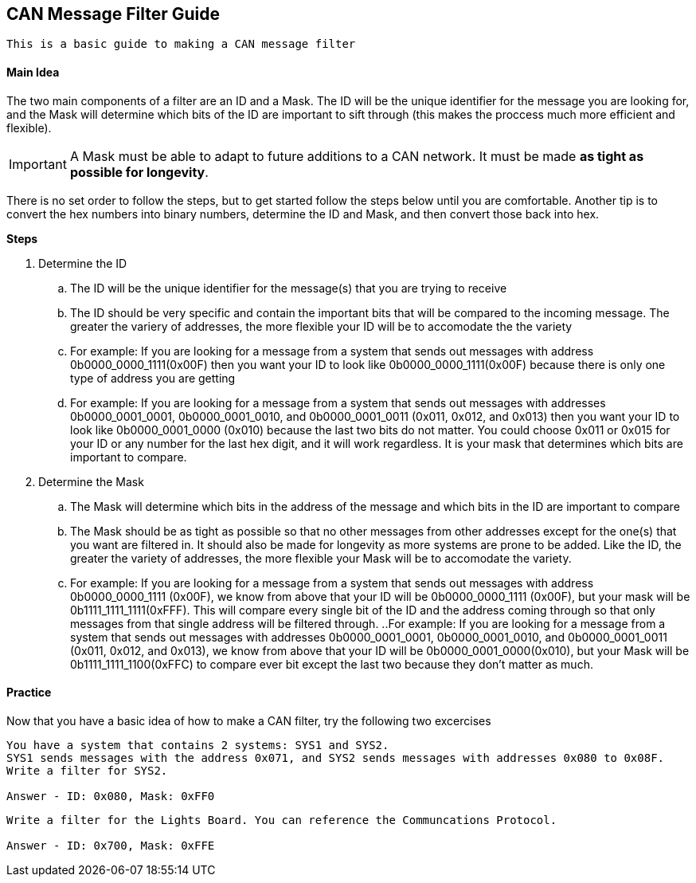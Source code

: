 == CAN Message Filter Guide
----
This is a basic guide to making a CAN message filter
----

==== Main Idea
The two main components of a filter are an ID and a Mask. The ID will be the unique identifier for the message you are looking for, and the Mask will determine which bits of the ID are important to sift through (this makes the proccess much more efficient and flexible). 

IMPORTANT: A Mask must be able to adapt to future additions to a CAN network. It must be made *as tight as possible for longevity*.

There is no set order to follow the steps, but to get started follow the steps below until you are comfortable. Another tip is to convert the hex numbers into binary numbers, determine the ID and Mask, and then convert those back into hex.

.*Steps*
. Determine the ID
.. The ID will be the unique identifier for the message(s) that you are trying to receive
.. The ID should be very specific and contain the important bits that will be compared to the incoming message. The greater the variery of addresses, the more flexible your ID will be to accomodate the the variety
.. For example: If you are looking for a message from a system that sends out messages with address 0b0000_0000_1111(0x00F) then you want your ID to look like 0b0000_0000_1111(0x00F) because there is only one type of address you are getting
.. For example: If you are looking for a message from a system that sends out messages with addresses 0b0000_0001_0001, 0b0000_0001_0010, and 0b0000_0001_0011 (0x011, 0x012, and 0x013) then you want your ID to look like 0b0000_0001_0000 (0x010) because the last two bits do not matter. You could choose 0x011 or 0x015 for your ID or any number for the last hex digit, and it will work regardless. It is your mask that determines which bits are important to compare.
. Determine the Mask
.. The Mask will determine which bits in the address of the message and which bits in the ID are important to compare
.. The Mask should be as tight as possible so that no other messages from other addresses except for the one(s) that you want are filtered in. It should also be made for longevity as more systems are prone to be added. Like the ID, the greater the variety of addresses, the more flexible your Mask will be to accomodate the variety.
.. For example: If you are looking for a message from a system that sends out messages with address 0b0000_0000_1111 (0x00F), we know from above that your ID will be 0b0000_0000_1111 (0x00F), but your mask will be 0b1111_1111_1111(0xFFF). This will compare every single bit of the ID and the address coming through so that only messages from that single address will be filtered through.
..For example: If you are looking for a message from a system that sends out messages with addresses 0b0000_0001_0001, 0b0000_0001_0010, and 0b0000_0001_0011 (0x011, 0x012, and 0x013), we know from above that your ID will be 0b0000_0001_0000(0x010), but your Mask will be 0b1111_1111_1100(0xFFC) to compare ever bit except the last two because they don't matter as much.


==== Practice 
Now that you have a basic idea of how to make a CAN filter, try the following two excercises
----
You have a system that contains 2 systems: SYS1 and SYS2. 
SYS1 sends messages with the address 0x071, and SYS2 sends messages with addresses 0x080 to 0x08F. 
Write a filter for SYS2.

Answer - ID: 0x080, Mask: 0xFF0
----

----
Write a filter for the Lights Board. You can reference the Communcations Protocol.

Answer - ID: 0x700, Mask: 0xFFE
----

